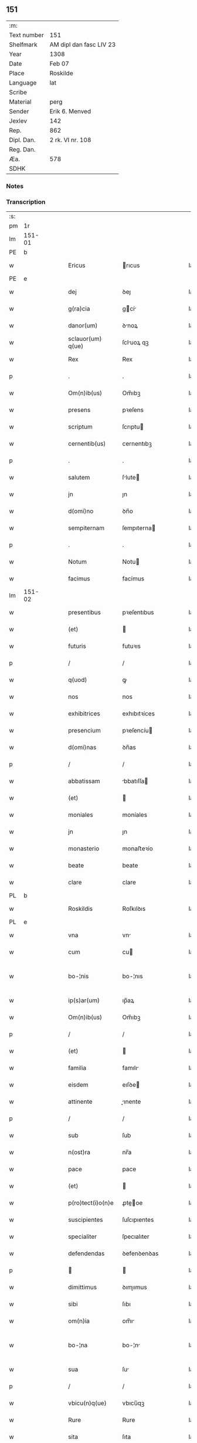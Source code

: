 ** 151
| :m:         |                         |
| Text number | 151                     |
| Shelfmark   | AM dipl dan fasc LIV 23 |
| Year        | 1308                    |
| Date        | Feb 07                  |
| Place       | Roskilde                |
| Language    | lat                     |
| Scribe      |                         |
| Material    | perg                    |
| Sender      | Erik 6. Menved          |
| Jexlev      | 142                     |
| Rep.        | 862                     |
| Dipl. Dan.  | 2 rk. VI nr. 108        |
| Reg. Dan.   |                         |
| Æa.         | 578                     |
| SDHK        |                         |

*** Notes


*** Transcription
| :s: |        |   |   |   |   |                    |               |   |   |   |                                 |     |   |   |   |               |
| pm  | 1r     |   |   |   |   |                    |               |   |   |   |                                 |     |   |   |   |               |
| lm  | 151-01 |   |   |   |   |                    |               |   |   |   |                                 |     |   |   |   |               |
| PE  | b      |   |   |   |   |                    |               |   |   |   |                                 |     |   |   |   |               |
| w   |        |   |   |   |   | Ericus             | rıcus        |   |   |   |                                 | lat |   |   |   |        151-01 |
| PE  | e      |   |   |   |   |                    |               |   |   |   |                                 |     |   |   |   |               |
| w   |        |   |   |   |   | dej                | ꝺeȷ           |   |   |   |                                 | lat |   |   |   |        151-01 |
| w   |        |   |   |   |   | g(ra)cia           | gcí         |   |   |   |                                 | lat |   |   |   |        151-01 |
| w   |        |   |   |   |   | danor(um)          | ꝺnoꝝ         |   |   |   |                                 | lat |   |   |   |        151-01 |
| w   |        |   |   |   |   | sclauor(um) q(ue)  | ſcluoꝝ qꝫ    |   |   |   |                                 | lat |   |   |   |        151-01 |
| w   |        |   |   |   |   | Rex                | Rex           |   |   |   |                                 | lat |   |   |   |        151-01 |
| p   |        |   |   |   |   | .                  | .             |   |   |   |                                 | lat |   |   |   |        151-01 |
| w   |        |   |   |   |   | Om(n)ib(us)        | Om̅ıbꝫ         |   |   |   |                                 | lat |   |   |   |        151-01 |
| w   |        |   |   |   |   | presens            | pꝛeſens       |   |   |   |                                 | lat |   |   |   |        151-01 |
| w   |        |   |   |   |   | scriptum           | ſcrıptu      |   |   |   |                                 | lat |   |   |   |        151-01 |
| w   |        |   |   |   |   | cernentib(us)      | cernentıbꝫ    |   |   |   |                                 | lat |   |   |   |        151-01 |
| p   |        |   |   |   |   | .                  | .             |   |   |   |                                 | lat |   |   |   |        151-01 |
| w   |        |   |   |   |   | salutem            | ſlute       |   |   |   |                                 | lat |   |   |   |        151-01 |
| w   |        |   |   |   |   | jn                 | ȷn            |   |   |   |                                 | lat |   |   |   |        151-01 |
| w   |        |   |   |   |   | d(omi)no           | ꝺn̅o           |   |   |   |                                 | lat |   |   |   |        151-01 |
| w   |        |   |   |   |   | sempiternam        | ſempıterna   |   |   |   |                                 | lat |   |   |   |        151-01 |
| p   |        |   |   |   |   | .                  | .             |   |   |   |                                 | lat |   |   |   |        151-01 |
| w   |        |   |   |   |   | Notum              | Notu         |   |   |   |                                 | lat |   |   |   |        151-01 |
| w   |        |   |   |   |   | facimus            | facímus       |   |   |   |                                 | lat |   |   |   |        151-01 |
| lm  | 151-02 |   |   |   |   |                    |               |   |   |   |                                 |     |   |   |   |               |
| w   |        |   |   |   |   | presentibus        | pꝛeſentıbus   |   |   |   |                                 | lat |   |   |   |        151-02 |
| w   |        |   |   |   |   | (et)               |              |   |   |   |                                 | lat |   |   |   |        151-02 |
| w   |        |   |   |   |   | futuris            | futuꝛıs       |   |   |   |                                 | lat |   |   |   |        151-02 |
| p   |        |   |   |   |   | /                  | /             |   |   |   |                                 | lat |   |   |   |        151-02 |
| w   |        |   |   |   |   | q(uod)             | ꝙ             |   |   |   |                                 | lat |   |   |   |        151-02 |
| w   |        |   |   |   |   | nos                | nos           |   |   |   |                                 | lat |   |   |   |        151-02 |
| w   |        |   |   |   |   | exhibitrices       | exhıbıtꝛíces  |   |   |   |                                 | lat |   |   |   |        151-02 |
| w   |        |   |   |   |   | presencium         | pꝛeſencíu    |   |   |   |                                 | lat |   |   |   |        151-02 |
| w   |        |   |   |   |   | d(omi)nas          | ꝺn̅as          |   |   |   |                                 | lat |   |   |   |        151-02 |
| p   |        |   |   |   |   | /                  | /             |   |   |   |                                 | lat |   |   |   |        151-02 |
| w   |        |   |   |   |   | abbatissam         | bbatıſſa    |   |   |   |                                 | lat |   |   |   |        151-02 |
| w   |        |   |   |   |   | (et)               |              |   |   |   |                                 | lat |   |   |   |        151-02 |
| w   |        |   |   |   |   | moniales           | moníales      |   |   |   |                                 | lat |   |   |   |        151-02 |
| w   |        |   |   |   |   | jn                 | ȷn            |   |   |   |                                 | lat |   |   |   |        151-02 |
| w   |        |   |   |   |   | monasterio         | monaﬅeꝛío     |   |   |   |                                 | lat |   |   |   |        151-02 |
| w   |        |   |   |   |   | beate              | beate         |   |   |   |                                 | lat |   |   |   |        151-02 |
| w   |        |   |   |   |   | clare              | clare         |   |   |   |                                 | lat |   |   |   |        151-02 |
| PL  | b      |   |   |   |   |                    |               |   |   |   |                                 |     |   |   |   |               |
| w   |        |   |   |   |   | Roskildis          | Roſkılꝺıs     |   |   |   |                                 | lat |   |   |   |        151-02 |
| PL  | e      |   |   |   |   |                    |               |   |   |   |                                 |     |   |   |   |               |
| w   |        |   |   |   |   | vna                | vn           |   |   |   |                                 | lat |   |   |   |        151-02 |
| w   |        |   |   |   |   | cum                | cu           |   |   |   |                                 | lat |   |   |   |        151-02 |
| w   |        |   |   |   |   | bo-¦nis            | bo-¦nıs       |   |   |   |                                 | lat |   |   |   | 151-02—151-03 |
| w   |        |   |   |   |   | ip(s)ar(um)        | ıp̅aꝝ          |   |   |   |                                 | lat |   |   |   |        151-03 |
| w   |        |   |   |   |   | Om(n)ib(us)        | Om̅ıbꝫ         |   |   |   |                                 | lat |   |   |   |        151-03 |
| p   |        |   |   |   |   | /                  | /             |   |   |   |                                 | lat |   |   |   |        151-03 |
| w   |        |   |   |   |   | (et)               |              |   |   |   |                                 | lat |   |   |   |        151-03 |
| w   |        |   |   |   |   | familia            | famılı       |   |   |   |                                 | lat |   |   |   |        151-03 |
| w   |        |   |   |   |   | eisdem             | eıſꝺe        |   |   |   |                                 | lat |   |   |   |        151-03 |
| w   |        |   |   |   |   | attinente          | ınente      |   |   |   |                                 | lat |   |   |   |        151-03 |
| p   |        |   |   |   |   | /                  | /             |   |   |   |                                 | lat |   |   |   |        151-03 |
| w   |        |   |   |   |   | sub                | ſub           |   |   |   |                                 | lat |   |   |   |        151-03 |
| w   |        |   |   |   |   | n(ost)ra           | nr̅a           |   |   |   |                                 | lat |   |   |   |        151-03 |
| w   |        |   |   |   |   | pace               | pace          |   |   |   |                                 | lat |   |   |   |        151-03 |
| w   |        |   |   |   |   | (et)               |              |   |   |   |                                 | lat |   |   |   |        151-03 |
| w   |        |   |   |   |   | p(ro)tect(i)o(n)e  | ꝓte̅oe        |   |   |   |                                 | lat |   |   |   |        151-03 |
| w   |        |   |   |   |   | suscipientes       | ſuſcıpıentes  |   |   |   |                                 | lat |   |   |   |        151-03 |
| w   |        |   |   |   |   | specialiter        | ſpecıalıter   |   |   |   |                                 | lat |   |   |   |        151-03 |
| w   |        |   |   |   |   | defendendas        | ꝺefenꝺenꝺas   |   |   |   |                                 | lat |   |   |   |        151-03 |
| p   |        |   |   |   |   |                   |              |   |   |   |                                 | lat |   |   |   |        151-03 |
| w   |        |   |   |   |   | dimittimus         | ꝺımıımus     |   |   |   |                                 | lat |   |   |   |        151-03 |
| w   |        |   |   |   |   | sibi               | ſıbı          |   |   |   |                                 | lat |   |   |   |        151-03 |
| w   |        |   |   |   |   | om(n)ia            | om̅ı          |   |   |   |                                 | lat |   |   |   |        151-03 |
| w   |        |   |   |   |   | bo-¦na             | bo-¦n        |   |   |   |                                 | lat |   |   |   | 151-03—151-04 |
| w   |        |   |   |   |   | sua                | ſu           |   |   |   |                                 | lat |   |   |   |        151-04 |
| p   |        |   |   |   |   | /                  | /             |   |   |   |                                 | lat |   |   |   |        151-04 |
| w   |        |   |   |   |   | vbicu(n)q(ue)      | vbıcu̅qꝫ       |   |   |   |                                 | lat |   |   |   |        151-04 |
| w   |        |   |   |   |   | Rure               | Rure          |   |   |   |                                 | lat |   |   |   |        151-04 |
| w   |        |   |   |   |   | sita               | ſıta          |   |   |   |                                 | lat |   |   |   |        151-04 |
| p   |        |   |   |   |   | /                  | /             |   |   |   |                                 | lat |   |   |   |        151-04 |
| w   |        |   |   |   |   | que                | que           |   |   |   |                                 | lat |   |   |   |        151-04 |
| w   |        |   |   |   |   | jnpresenciar(um)   | ȷnpꝛeſencıaꝝ  |   |   |   |                                 | lat |   |   |   |        151-04 |
| w   |        |   |   |   |   | habent             | habent        |   |   |   |                                 | lat |   |   |   |        151-04 |
| w   |        |   |   |   |   | ab                 | b            |   |   |   |                                 | lat |   |   |   |        151-04 |
| w   |        |   |   |   |   | omnj               | omn          |   |   |   |                                 | lat |   |   |   |        151-04 |
| w   |        |   |   |   |   | expedic(i)o(n)is   | expeꝺıc̅oıs    |   |   |   |                                 | lat |   |   |   |        151-04 |
| w   |        |   |   |   |   | g(ra)uamine        | gumíne      |   |   |   |                                 | lat |   |   |   |        151-04 |
| w   |        |   |   |   |   | inpetic(i)o(n)e    | ınpetıc̅oe     |   |   |   |                                 | lat |   |   |   |        151-04 |
| w   |        |   |   |   |   | exactoria          | exaoꝛı      |   |   |   |                                 | lat |   |   |   |        151-04 |
| p   |        |   |   |   |   | /                  | /             |   |   |   |                                 | lat |   |   |   |        151-04 |
| w   |        |   |   |   |   | jnnæ               | ȷnnæ          |   |   |   |                                 | dan |   |   |   |        151-04 |
| p   |        |   |   |   |   | .                  | .             |   |   |   |                                 | lat |   |   |   |        151-04 |
| w   |        |   |   |   |   | stud               | ſtuꝺ          |   |   |   |                                 | dan |   |   |   |        151-04 |
| p   |        |   |   |   |   | .                  | .             |   |   |   |                                 | lat |   |   |   |        151-04 |
| w   |        |   |   |   |   | !cetteris¡ q(ue)   | !ceeꝛıs¡ qꝫ  |   |   |   |                                 | lat |   |   |   |        151-04 |
| w   |        |   |   |   |   | so-¦luc(i)oib(us)  | ſo-¦luc̅oıbꝫ   |   |   |   |                                 | lat |   |   |   | 151-04—151-05 |
| w   |        |   |   |   |   | (et)               |              |   |   |   |                                 | lat |   |   |   |        151-05 |
| w   |        |   |   |   |   | s(er)uiciis        | uıcíís       |   |   |   |                                 | lat |   |   |   |        151-05 |
| w   |        |   |   |   |   | ad                 | ꝺ            |   |   |   |                                 | lat |   |   |   |        151-05 |
| w   |        |   |   |   |   | ius                | íus           |   |   |   |                                 | lat |   |   |   |        151-05 |
| w   |        |   |   |   |   | n(ost)rum          | nr̅u          |   |   |   |                                 | lat |   |   |   |        151-05 |
| w   |        |   |   |   |   | spectantib(us)     | ſpentıbꝫ    |   |   |   |                                 | lat |   |   |   |        151-05 |
| p   |        |   |   |   |   | /                  | /             |   |   |   |                                 | lat |   |   |   |        151-05 |
| w   |        |   |   |   |   | libera             | lıber        |   |   |   |                                 | lat |   |   |   |        151-05 |
| w   |        |   |   |   |   | (et)               |              |   |   |   |                                 | lat |   |   |   |        151-05 |
| w   |        |   |   |   |   | exempta            | exempt       |   |   |   |                                 | lat |   |   |   |        151-05 |
| p   |        |   |   |   |   | .                  | .             |   |   |   |                                 | lat |   |   |   |        151-05 |
| w   |        |   |   |   |   | Hanc               | Hanc          |   |   |   |                                 | lat |   |   |   |        151-05 |
| w   |        |   |   |   |   | eis                | eıs           |   |   |   |                                 | lat |   |   |   |        151-05 |
| w   |        |   |   |   |   | sup(er)adendo      | ſuꝑaꝺenꝺo     |   |   |   |                                 | lat |   |   |   |        151-05 |
| w   |        |   |   |   |   | g(ra)ciam          | gcı        |   |   |   |                                 | lat |   |   |   |        151-05 |
| w   |        |   |   |   |   | specialem          | ſpecıale     |   |   |   |                                 | lat |   |   |   |        151-05 |
| p   |        |   |   |   |   |                   |              |   |   |   |                                 | lat |   |   |   |        151-05 |
| w   |        |   |   |   |   | q(uod)             | ꝙ             |   |   |   |                                 | lat |   |   |   |        151-05 |
| w   |        |   |   |   |   | omnes              | omnes         |   |   |   |                                 | lat |   |   |   |        151-05 |
| w   |        |   |   |   |   | villici            | vıllıcı       |   |   |   |                                 | lat |   |   |   |        151-05 |
| w   |        |   |   |   |   | sui                | ſuí           |   |   |   |                                 | lat |   |   |   |        151-05 |
| p   |        |   |   |   |   | /                  | /             |   |   |   |                                 | lat |   |   |   |        151-05 |
| w   |        |   |   |   |   | colonj             | colon        |   |   |   |                                 | lat |   |   |   |        151-05 |
| lm  | 151-06 |   |   |   |   |                    |               |   |   |   |                                 |     |   |   |   |               |
| w   |        |   |   |   |   | (et)               |              |   |   |   |                                 | lat |   |   |   |        151-06 |
| w   |        |   |   |   |   | inquilini          | ınquılíní     |   |   |   |                                 | lat |   |   |   |        151-06 |
| p   |        |   |   |   |   | /                  | /             |   |   |   |                                 | lat |   |   |   |        151-06 |
| w   |        |   |   |   |   | !cetteri¡ q(ue)    | !ceeꝛı¡ qꝫ   |   |   |   |                                 | lat |   |   |   |        151-06 |
| w   |        |   |   |   |   | de                 | ꝺe            |   |   |   |                                 | lat |   |   |   |        151-06 |
| w   |        |   |   |   |   | ip(s)ar(um)        | ıp̅aꝝ          |   |   |   |                                 | lat |   |   |   |        151-06 |
| w   |        |   |   |   |   | familia            | famılı       |   |   |   |                                 | lat |   |   |   |        151-06 |
| w   |        |   |   |   |   | de                 | ꝺe            |   |   |   |                                 | lat |   |   |   |        151-06 |
| w   |        |   |   |   |   | excessibus         | exceſſıbus    |   |   |   |                                 | lat |   |   |   |        151-06 |
| w   |        |   |   |   |   | suis               | ſuís          |   |   |   |                                 | lat |   |   |   |        151-06 |
| w   |        |   |   |   |   | pro                | pꝛo           |   |   |   |                                 | lat |   |   |   |        151-06 |
| w   |        |   |   |   |   | iure               | íure          |   |   |   |                                 | lat |   |   |   |        151-06 |
| w   |        |   |   |   |   | Regio              | Regío         |   |   |   |                                 | lat |   |   |   |        151-06 |
| w   |        |   |   |   |   | tam                | ta           |   |   |   |                                 | lat |   |   |   |        151-06 |
| w   |        |   |   |   |   | quadraginta        | quꝺrgınt   |   |   |   |                                 | lat |   |   |   |        151-06 |
| w   |        |   |   |   |   | marchar(um)        | marchꝝ       |   |   |   |                                 | lat |   |   |   |        151-06 |
| w   |        |   |   |   |   | quam               | qu          |   |   |   |                                 | lat |   |   |   |        151-06 |
| w   |        |   |   |   |   | inferior(um)       | ínfeꝛıoꝝ      |   |   |   |                                 | lat |   |   |   |        151-06 |
| w   |        |   |   |   |   | iurium             | íuꝛíu        |   |   |   |                                 | lat |   |   |   |        151-06 |
| w   |        |   |   |   |   | nul-¦li            | nul-¦lí       |   |   |   |                                 | lat |   |   |   | 151-06—151-07 |
| w   |        |   |   |   |   | !decettero¡        | !ꝺeceeꝛo¡    |   |   |   |                                 | lat |   |   |   |        151-07 |
| w   |        |   |   |   |   | Respondeant        | Reſponꝺent   |   |   |   |                                 | lat |   |   |   |        151-07 |
| w   |        |   |   |   |   | nisi               | nıſı          |   |   |   |                                 | lat |   |   |   |        151-07 |
| w   |        |   |   |   |   | sibi               | ſıbí          |   |   |   |                                 | lat |   |   |   |        151-07 |
| p   |        |   |   |   |   |                   |              |   |   |   |                                 | lat |   |   |   |        151-07 |
| w   |        |   |   |   |   | vel                | vel           |   |   |   |                                 | lat |   |   |   |        151-07 |
| w   |        |   |   |   |   | ear(un)dem         | eꝝꝺe        |   |   |   |                                 | lat |   |   |   |        151-07 |
| w   |        |   |   |   |   | procuratori        | pꝛocuꝛtoꝛí   |   |   |   |                                 | lat |   |   |   |        151-07 |
| p   |        |   |   |   |   | .                  | .             |   |   |   |                                 | lat |   |   |   |        151-07 |
| w   |        |   |   |   |   | Vn(de)             | Vn̅            |   |   |   |                                 | lat |   |   |   |        151-07 |
| w   |        |   |   |   |   | p(er)              | ꝑ             |   |   |   |                                 | lat |   |   |   |        151-07 |
| w   |        |   |   |   |   | g(ra)ciam          | gcıa        |   |   |   |                                 | lat |   |   |   |        151-07 |
| w   |        |   |   |   |   | n(ost)ram          | nr̅          |   |   |   |                                 | lat |   |   |   |        151-07 |
| w   |        |   |   |   |   | districte          | ꝺıſtrıe      |   |   |   |                                 | lat |   |   |   |        151-07 |
| w   |        |   |   |   |   | prohibemus         | pꝛohıbemus    |   |   |   |                                 | lat |   |   |   |        151-07 |
| p   |        |   |   |   |   | .                  | .             |   |   |   |                                 | lat |   |   |   |        151-07 |
| w   |        |   |   |   |   | nequis             | nequıs        |   |   |   |                                 | lat |   |   |   |        151-07 |
| w   |        |   |   |   |   | aduocator(um)      | ꝺuocatoꝝ     |   |   |   |                                 | lat |   |   |   |        151-07 |
| w   |        |   |   |   |   | n(ost)ror(um)      | nr̅oꝝ          |   |   |   |                                 | lat |   |   |   |        151-07 |
| lm  | 151-08 |   |   |   |   |                    |               |   |   |   |                                 |     |   |   |   |               |
| w   |        |   |   |   |   | eor(un)dem         | eoꝝꝺe        |   |   |   |                                 | lat |   |   |   |        151-08 |
| w   |        |   |   |   |   | officialium        | offıcıalıu   |   |   |   |                                 | lat |   |   |   |        151-08 |
| p   |        |   |   |   |   |                   |              |   |   |   |                                 | lat |   |   |   |        151-08 |
| w   |        |   |   |   |   | seu                | ſeu           |   |   |   |                                 | lat |   |   |   |        151-08 |
| w   |        |   |   |   |   | quisquam           | quıſqua      |   |   |   |                                 | lat |   |   |   |        151-08 |
| w   |        |   |   |   |   | alius              | lıus         |   |   |   |                                 | lat |   |   |   |        151-08 |
| w   |        |   |   |   |   | ip(s)as            | ıp̅s          |   |   |   |                                 | lat |   |   |   |        151-08 |
| w   |        |   |   |   |   | d(omi)nas          | ꝺn̅s          |   |   |   |                                 | lat |   |   |   |        151-08 |
| w   |        |   |   |   |   | vel                | vel           |   |   |   |                                 | lat |   |   |   |        151-08 |
| w   |        |   |   |   |   | aliquem            | lıque       |   |   |   |                                 | lat |   |   |   |        151-08 |
| w   |        |   |   |   |   | de                 | ꝺe            |   |   |   |                                 | lat |   |   |   |        151-08 |
| w   |        |   |   |   |   | ip(s)ar(um)        | ıp̅aꝝ          |   |   |   |                                 | lat |   |   |   |        151-08 |
| w   |        |   |   |   |   | familia            | famılı       |   |   |   |                                 | lat |   |   |   |        151-08 |
| w   |        |   |   |   |   | co(n)t(ra)         | co̅t          |   |   |   |                                 | lat |   |   |   |        151-08 |
| w   |        |   |   |   |   | tenorem            | tenoꝛe       |   |   |   |                                 | lat |   |   |   |        151-08 |
| w   |        |   |   |   |   | presentium         | pꝛeſentıu    |   |   |   |                                 | lat |   |   |   |        151-08 |
| w   |        |   |   |   |   | sup(er)            | ſuꝑ           |   |   |   |                                 | lat |   |   |   |        151-08 |
| w   |        |   |   |   |   | aliquo             | lıquo        |   |   |   |                                 | lat |   |   |   |        151-08 |
| w   |        |   |   |   |   | pre-¦misor(um)     | pꝛe-¦mıſoꝝ    |   |   |   |                                 | lat |   |   |   | 151-08—151-09 |
| w   |        |   |   |   |   | inpediat           | ınpeꝺıt      |   |   |   |                                 | lat |   |   |   |        151-09 |
| p   |        |   |   |   |   | /                  | /             |   |   |   |                                 | lat |   |   |   |        151-09 |
| w   |        |   |   |   |   | aliqualit(er)      | lıqualıt͛     |   |   |   |                                 | lat |   |   |   |        151-09 |
| p   |        |   |   |   |   | /                  | /             |   |   |   |                                 | lat |   |   |   |        151-09 |
| w   |        |   |   |   |   | vel                | vel           |   |   |   |                                 | lat |   |   |   |        151-09 |
| w   |        |   |   |   |   | molestet           | moleﬅet       |   |   |   |                                 | lat |   |   |   |        151-09 |
| p   |        |   |   |   |   |                   |              |   |   |   |                                 | lat |   |   |   |        151-09 |
| w   |        |   |   |   |   | sicut              | ſıcut         |   |   |   |                                 | lat |   |   |   |        151-09 |
| w   |        |   |   |   |   | jndignat(i)o(n)em  | ȷnꝺıgnat̅oe   |   |   |   |                                 | lat |   |   |   |        151-09 |
| w   |        |   |   |   |   | n(ost)ram          | nr̅          |   |   |   |                                 | lat |   |   |   |        151-09 |
| p   |        |   |   |   |   | /                  | /             |   |   |   |                                 | lat |   |   |   |        151-09 |
| w   |        |   |   |   |   | (et)               |              |   |   |   |                                 | lat |   |   |   |        151-09 |
| w   |        |   |   |   |   | vlt(i)o(n)em       | vlt̅oe        |   |   |   |                                 | lat |   |   |   |        151-09 |
| w   |        |   |   |   |   | Regiam             | Regıa        |   |   |   |                                 | lat |   |   |   |        151-09 |
| w   |        |   |   |   |   | duxerit            | ꝺuxerıt       |   |   |   |                                 | lat |   |   |   |        151-09 |
| w   |        |   |   |   |   | euitandam          | euítanꝺ     |   |   |   |                                 | lat |   |   |   |        151-09 |
| p   |        |   |   |   |   |                   |              |   |   |   |                                 | lat |   |   |   |        151-09 |
| w   |        |   |   |   |   | in                 | ın            |   |   |   |                                 | lat |   |   |   |        151-09 |
| w   |        |   |   |   |   | cuius              | ᴄuıus         |   |   |   |                                 | lat |   |   |   |        151-09 |
| w   |        |   |   |   |   | rej                | ʀeȷ           |   |   |   |                                 | lat |   |   |   |        151-09 |
| w   |        |   |   |   |   | tes-¦timonium      | teſ-¦tımoníu |   |   |   |                                 | lat |   |   |   | 151-09—151-10 |
| w   |        |   |   |   |   | sigillum           | ſıgıllu      |   |   |   |                                 | lat |   |   |   |        151-10 |
| w   |        |   |   |   |   | n(ost)rum          | nr̅u          |   |   |   |                                 | lat |   |   |   |        151-10 |
| w   |        |   |   |   |   | presentib(us)      | pꝛeſentıbꝫ    |   |   |   |                                 | lat |   |   |   |        151-10 |
| w   |        |   |   |   |   | ⸌est⸍              | ⸌eﬅ⸍          |   |   |   |                                 | lat |   |   |   |        151-10 |
| w   |        |   |   |   |   | appensum           | enſu       |   |   |   |                                 | lat |   |   |   |        151-10 |
| p   |        |   |   |   |   | .                  | .             |   |   |   |                                 | lat |   |   |   |        151-10 |
| w   |        |   |   |   |   | Datum              | Datu         |   |   |   |                                 | lat |   |   |   |        151-10 |
| PL  | b      |   |   |   |   |                    |               |   |   |   |                                 |     |   |   |   |               |
| w   |        |   |   |   |   | Roskildis          | Roſkılꝺıs     |   |   |   |                                 | lat |   |   |   |        151-10 |
| PL  | e      |   |   |   |   |                    |               |   |   |   |                                 |     |   |   |   |               |
| p   |        |   |   |   |   | /                  | /             |   |   |   |                                 | lat |   |   |   |        151-10 |
| w   |        |   |   |   |   | anno               | nno          |   |   |   |                                 | lat |   |   |   |        151-10 |
| w   |        |   |   |   |   | d(omi)nj           | ꝺn̅ȷ           |   |   |   |                                 | lat |   |   |   |        151-10 |
| n   |        |   |   |   |   | mͦ                  | ͦ             |   |   |   |                                 | lat |   |   |   |        151-10 |
| p   |        |   |   |   |   | .                  | .             |   |   |   |                                 | lat |   |   |   |        151-10 |
| n   |        |   |   |   |   | cccͦ                | ccͦc           |   |   |   |                                 | lat |   |   |   |        151-10 |
| w   |        |   |   |   |   | octauo             | oauo         |   |   |   |                                 | lat |   |   |   |        151-10 |
| w   |        |   |   |   |   | jn                 | ȷn            |   |   |   |                                 | lat |   |   |   |        151-10 |
| w   |        |   |   |   |   | quarta             | quart        |   |   |   |                                 | lat |   |   |   |        151-10 |
| w   |        |   |   |   |   | feria              | feꝛı         |   |   |   |                                 | lat |   |   |   |        151-10 |
| w   |        |   |   |   |   | proxima            | pꝛoxím       |   |   |   |                                 | lat |   |   |   |        151-10 |
| w   |        |   |   |   |   | post               | poſt          |   |   |   |                                 | lat |   |   |   |        151-10 |
| w   |        |   |   |   |   | diem               | ꝺıe          |   |   |   |                                 | lat |   |   |   |        151-10 |
| lm  | 151-11 |   |   |   |   |                    |               |   |   |   |                                 |     |   |   |   |               |
| w   |        |   |   |   |   | purificat(i)o(n)is | puꝛıfıcat̅oıs  |   |   |   |                                 | lat |   |   |   |        151-11 |
| w   |        |   |   |   |   | beate              | bete         |   |   |   |                                 | lat |   |   |   |        151-11 |
| w   |        |   |   |   |   | v(ir)ginis         | v͛gínís        |   |   |   |                                 | lat |   |   |   |        151-11 |
| w   |        |   |   |   |   | marie              | mꝛíe         |   |   |   |                                 | lat |   |   |   |        151-11 |
| p   |        |   |   |   |   | .                  | .             |   |   |   |                                 | lat |   |   |   |        151-11 |
| w   |        |   |   |   |   | Presentibus        | Pꝛeſentıbus   |   |   |   |                                 | lat |   |   |   |        151-11 |
| w   |        |   |   |   |   | d(omi)nis          | ꝺn̅ıs          |   |   |   |                                 | lat |   |   |   |        151-11 |
| p   |        |   |   |   |   | /                  | /             |   |   |   |                                 | lat |   |   |   |        151-11 |
| w   |        |   |   |   |   | venerabilibus      | venerabılíbus |   |   |   |                                 | lat |   |   |   |        151-11 |
| p   |        |   |   |   |   | /                  | /             |   |   |   |                                 | lat |   |   |   |        151-11 |
| w   |        |   |   |   |   | episcopis          | epıſcopıs     |   |   |   |                                 | lat |   |   |   |        151-11 |
| PE  | b      |   |   |   |   |                    |               |   |   |   |                                 |     |   |   |   |               |
| w   |        |   |   |   |   | Olauo              | Olauo         |   |   |   |                                 | lat |   |   |   |        151-11 |
| PE  | e      |   |   |   |   |                    |               |   |   |   |                                 |     |   |   |   |               |
| PL  | b      |   |   |   |   |                    |               |   |   |   |                                 |     |   |   |   |               |
| w   |        |   |   |   |   | Roskild(e)n(si)    | Roſkılꝺn̅      |   |   |   |                                 | lat |   |   |   |        151-11 |
| PL  | e      |   |   |   |   |                    |               |   |   |   |                                 |     |   |   |   |               |
| p   |        |   |   |   |   | /                  | /             |   |   |   |                                 | lat |   |   |   |        151-11 |
| w   |        |   |   |   |   | (et)               |              |   |   |   |                                 | lat |   |   |   |        151-11 |
| PE  | b      |   |   |   |   |                    |               |   |   |   |                                 |     |   |   |   |               |
| w   |        |   |   |   |   | esgero             | eſgeꝛo        |   |   |   |                                 | lat |   |   |   |        151-11 |
| PE  | e      |   |   |   |   |                    |               |   |   |   |                                 |     |   |   |   |               |
| PL  | b      |   |   |   |   |                    |               |   |   |   |                                 |     |   |   |   |               |
| w   |        |   |   |   |   | Arusiensi          | ꝛuſıensí     |   |   |   |                                 | lat |   |   |   |        151-11 |
| PL  | e      |   |   |   |   |                    |               |   |   |   |                                 |     |   |   |   |               |
| p   |        |   |   |   |   | /                  | /             |   |   |   |                                 | lat |   |   |   |        151-11 |
| w   |        |   |   |   |   | (et)               |              |   |   |   |                                 | lat |   |   |   |        151-11 |
| w   |        |   |   |   |   | d(omi)nis          | ꝺn̅ís          |   |   |   |                                 | lat |   |   |   |        151-11 |
| PE  | b      |   |   |   |   |                    |               |   |   |   |                                 |     |   |   |   |               |
| w   |        |   |   |   |   | Achone             | chone        |   |   |   |                                 | lat |   |   |   |        151-11 |
| lm  | 151-12 |   |   |   |   |                    |               |   |   |   |                                 |     |   |   |   |               |
| w   |        |   |   |   |   | ionæ               | ıonæ          |   |   |   |                                 | lat |   |   |   |        151-12 |
| w   |        |   |   |   |   | s(un)              |              |   |   |   |                                 | lat |   |   |   |        151-12 |
| PE  | e      |   |   |   |   |                    |               |   |   |   |                                 |     |   |   |   |               |
| w   |        |   |   |   |   | quondam            | quonꝺa       |   |   |   |                                 | lat |   |   |   |        151-12 |
| w   |        |   |   |   |   | dapifero           | ꝺpıfeꝛo      |   |   |   |                                 | lat |   |   |   |        151-12 |
| w   |        |   |   |   |   | n(ost)ro           | nr̅o           |   |   |   |                                 | lat |   |   |   |        151-12 |
| p   |        |   |   |   |   | /                  | /             |   |   |   |                                 | lat |   |   |   |        151-12 |
| w   |        |   |   |   |   | (et)               |              |   |   |   |                                 | lat |   |   |   |        151-12 |
| PE  | b      |   |   |   |   |                    |               |   |   |   |                                 |     |   |   |   |               |
| w   |        |   |   |   |   | jnguaro            | nguꝛo       |   |   |   |                                 | lat |   |   |   |        151-12 |
| w   |        |   |   |   |   | jorht              | ȷoꝛht         |   |   |   |                                 | lat |   |   |   |        151-12 |
| PE  | e      |   |   |   |   |                    |               |   |   |   |                                 |     |   |   |   |               |
| p   |        |   |   |   |   | /                  | /             |   |   |   |                                 | lat |   |   |   |        151-12 |
| :e: |        |   |   |   |   |                    |               |   |   |   |                                 |     |   |   |   |               |
